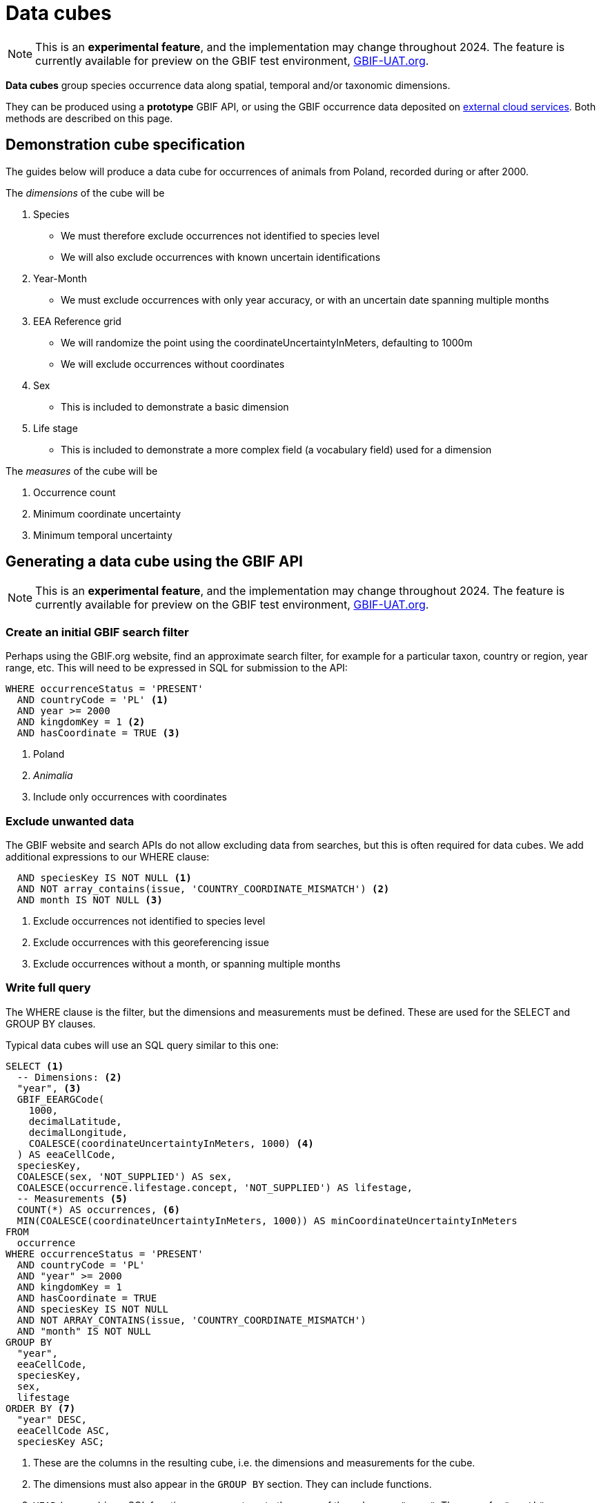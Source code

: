 = Data cubes
ifeval::["{env}" == "prod"]
:page-unpublish:
endif::[]

NOTE: This is an **experimental feature**, and the implementation may change throughout 2024.  The feature is currently available for preview on the GBIF test environment, https://www.gbif-uat.org/[GBIF-UAT.org].

*Data cubes* group species occurrence data along spatial, temporal and/or taxonomic dimensions.

They can be produced using a *prototype* GBIF API, or using the GBIF occurrence data deposited on xref:cloud-services::index.adoc[external cloud services].  Both methods are described on this page.

== Demonstration cube specification

The guides below will produce a data cube for occurrences of animals from Poland, recorded during or after 2000.

The _dimensions_ of the cube will be

. Species
** We must therefore exclude occurrences not identified to species level
** We will also exclude occurrences with known uncertain identifications
. Year-Month
** We must exclude occurrences with only year accuracy, or with an uncertain date spanning multiple months
. EEA Reference grid
** We will randomize the point using the coordinateUncertaintyInMeters, defaulting to 1000m
** We will exclude occurrences without coordinates
. Sex
** This is included to demonstrate a basic dimension
. Life stage
** This is included to demonstrate a more complex field (a vocabulary field) used for a dimension

The _measures_ of the cube will be

. Occurrence count
. Minimum coordinate uncertainty
. Minimum temporal uncertainty

== Generating a data cube using the GBIF API

NOTE: This is an **experimental feature**, and the implementation may change throughout 2024.  The feature is currently available for preview on the GBIF test environment, https://www.gbif-uat.org/[GBIF-UAT.org].

=== Create an initial GBIF search filter

Perhaps using the GBIF.org website, find an approximate search filter, for example for a particular taxon, country or region, year range, etc.  This will need to be expressed in SQL for submission to the API:

[source,sql]
----
WHERE occurrenceStatus = 'PRESENT'
  AND countryCode = 'PL' <1>
  AND year >= 2000
  AND kingdomKey = 1 <2>
  AND hasCoordinate = TRUE <3>
----
<1> Poland
<2> _Animalia_
<3> Include only occurrences with coordinates

=== Exclude unwanted data

The GBIF website and search APIs do not allow excluding data from searches, but this is often required for data cubes.  We add additional expressions to our WHERE clause:

[source,sql]
----
  AND speciesKey IS NOT NULL <1>
  AND NOT array_contains(issue, 'COUNTRY_COORDINATE_MISMATCH') <2>
  AND month IS NOT NULL <3>
----
<1> Exclude occurrences not identified to species level
<2> Exclude occurrences with this georeferencing issue
<3> Exclude occurrences without a month, or spanning multiple months

=== Write full query

The WHERE clause is the filter, but the dimensions and measurements must be defined.  These are used for the SELECT and GROUP BY clauses.

Typical data cubes will use an SQL query similar to this one:

[source,sql]
----
SELECT <1>
  -- Dimensions: <2>
  "year", <3>
  GBIF_EEARGCode(
    1000,
    decimalLatitude,
    decimalLongitude,
    COALESCE(coordinateUncertaintyInMeters, 1000) <4>
  ) AS eeaCellCode,
  speciesKey,
  COALESCE(sex, 'NOT_SUPPLIED') AS sex,
  COALESCE(occurrence.lifestage.concept, 'NOT_SUPPLIED') AS lifestage,
  -- Measurements <5>
  COUNT(*) AS occurrences, <6>
  MIN(COALESCE(coordinateUncertaintyInMeters, 1000)) AS minCoordinateUncertaintyInMeters
FROM
  occurrence
WHERE occurrenceStatus = 'PRESENT'
  AND countryCode = 'PL'
  AND "year" >= 2000
  AND kingdomKey = 1
  AND hasCoordinate = TRUE
  AND speciesKey IS NOT NULL
  AND NOT ARRAY_CONTAINS(issue, 'COUNTRY_COORDINATE_MISMATCH')
  AND "month" IS NOT NULL
GROUP BY
  "year",
  eeaCellCode,
  speciesKey,
  sex,
  lifestage
ORDER BY <7>
  "year" DESC,
  eeaCellCode ASC,
  speciesKey ASC;
----
<1> These are the columns in the resulting cube, i.e. the dimensions and measurements for the cube.
<2> The dimensions must also appear in the `GROUP BY` section. They can include functions.
<3> `YEAR` (or `year`) is an SQL function, so we must quote the name of the column as `"year"`.  The same for `"month"`.
<4> `COALESCE` sets a default value (1000) if the first value is absent.
<5> The measurements must be SQL aggregate functions, like `COUNT`, `MIN`, `MAX`, `AVERAGE`, `SUM` etc
<6> `AS` gives a name to the column, used as the header in the result file
<7> The `ORDER BY` section is optional.

See xref::api-sql-download-functions.adoc[] for descriptions and arguments for the functions, including the `GBIF_EEARGCode` (EEA reference grid) function.

=== Submit the query to GBIF

See xref::api-sql-downloads.adoc[] for instructions.

A cube #with *test data* from gbif-uat.org# using this query is available https://www.gbif-uat.org/occurrence/download/0000004-240201135505551[here].

[%header,format=tsv]
|===
year	eeacellcode	specieskey	sex	lifestage	occurrences	mincoordinateuncertaintyinmeters
2020	1kmE5156N3446	1310622	MALE	Adult	1	1000.0
2020	1kmE5156N3447	1310622	MALE	Adult	1	1000.0
2020	1kmE5157N3192	1631718	NOT_SUPPLIED	Adult	1	1000.0
2020	1kmE5157N3192	1631721	NOT_SUPPLIED	Adult	2	1000.0
2020	1kmE5157N3192	1631728	NOT_SUPPLIED	Adult	2	1000.0
2020	1kmE5157N3192	1632179	NOT_SUPPLIED	Adult	3	1000.0
|===

'''

== Generating a data cube using Microsoft Azure Databricks

NOTE: This is a **prototype**, and the implementation may change throughout 2024.

=== Set up the Databricks cluster

Follow the guide on the GBIF Data Blog, https://data-blog.gbif.org/post/microsoft-azure-and-gbif/[GBIF and Apache-Spark on Microsoft Azure tutorial], to set up a Databricks cluster.

Once the "Compute" cluster is created, add the cube functions library.

. Choose "Compute", select your cluster and then "Libraries"
. Click "Install new", "Maven" and use these parameters:
** Coordinates: `org.gbif.occurrence:cube-hive:0.1.0`
** Repository: `https://repository.gbif.org/content/repositories/releases`
. Click "Install"

=== Import the most recent GBIF monthly snapshot

Create a new notebook, and using a Scala cell run this code. (Change the date to the current month.)

[source,scala]
----
import org.apache.spark.sql.functions._

val gbif_snapshot_path = "wasbs://gbif@ai4edataeuwest.blob.core.windows.net/occurrence/2024-02-01/occurrence.parquet/*"

val df = spark.read.parquet(gbif_snapshot_path)

spark.sql("CREATE DATABASE gbif")

df.write.format("parquet").saveAsTable("gbif.occurrence")
----

=== Create a new SQL notebook

In another new notebook, add an SQL cell and define the grid functions:

[source,sql]
----
CREATE OR REPLACE TEMPORARY FUNCTION eeaCellCode AS 'org.gbif.occurrence.hive.udf.EeaCellCodeUDF';
CREATE OR REPLACE TEMPORARY FUNCTION eqdgcCode AS 'org.gbif.occurrence.hive.udf.ExtendedQuarterDegreeGridCellCodeUDF';
CREATE OR REPLACE TEMPORARY FUNCTION mgrsCode AS 'org.gbif.occurrence.hive.udf.MilitaryGridReferenceSystemCellCodeUDF';
----

=== Create an initial GBIF search filter

Perhaps using the GBIF.org website, find an approximate search filter, for example for a particular taxon, country or region, year range, etc.  This will need to be expressed in SQL for submission to the API:

[source,sql]
----
WHERE occurrenceStatus = 'PRESENT'
  AND countryCode = 'PL'
  AND year >= 2000
  AND kingdom = 'Animalia' <1>
----
<1> The `kingdomKey` fields (used in the GBIF API version above) is not available on Azure

Note that not all fields are available on the GBIF data snapshot in Microsoft Azure.

=== Exclude unwanted data

The GBIF website and search APIs do not allow excluding data from searches, but this is often required for data cubes.  We have additional expressions for our WHERE clause:

[source,sql]
----
  AND decimalLatitude IS NOT NULL <1>
  AND speciesKey IS NOT NULL
  AND NOT array_contains(issue, 'COUNTRY_COORDINATE_MISMATCH')
  AND month IS NOT NULL
----
<1> The `hasCoordinate` fields is not available on Azure

=== Write full query

Typical data cubes will use an SQL query similar to this one:

[source,sql]
----
SELECT <1>
  -- Dimensions: <2>
  year,
  GBIF_EEARGCode(
    1000,
    decimalLatitude,
    decimalLongitude,
    COALESCE(coordinateUncertaintyInMeters, 1000) <3>
  ) AS eeaCellCode,
  speciesKey,
  -- Measurements <4>
  COUNT(*) AS n, <5>
  MIN(COALESCE(coordinateUncertaintyInMeters, 1000)) AS minCoordinateUncertaintyInMeters
FROM
  gbif.occurrence
WHERE occurrenceStatus = 'PRESENT'
  AND countryCode = 'PL'
  AND year >= 2000
  AND kingdom = 'Animalia'
  AND decimalLatitude IS NOT NULL
  AND speciesKey IS NOT NULL
  AND NOT ARRAY_CONTAINS(issue, 'COUNTRY_COORDINATE_MISMATCH')
  AND month IS NOT NULL
GROUP BY
  year,
  eeaCellCode,
  speciesKey
ORDER BY <6>
  year DESC,
  eeaCellCode ASC,
  speciesKey ASC;
----
<1> These are the columns in the resulting cube, i.e. the dimensions and measurements for the cube.
<2> The dimensions must also appear in the `GROUP BY` section. They can include functions.
<3> `COALESCE` sets a default value (1000) if the first value is absent.
<4> The measurements must be SQL aggregate functions, like `COUNT`, `MIN`, `MAX`, `AVERAGE`, `SUM` etc
<5> `AS` gives a name to the column, used as the header in the result file
<6> The `ORDER BY` section is optional.

See xref::api-sql-download-functions.adoc[] for descriptions and arguments for the functions, including the `GBIF_EEARGCode` (EEA reference grid) function.

=== Execute the query

Run the query.  You can download the results using the user interface.
